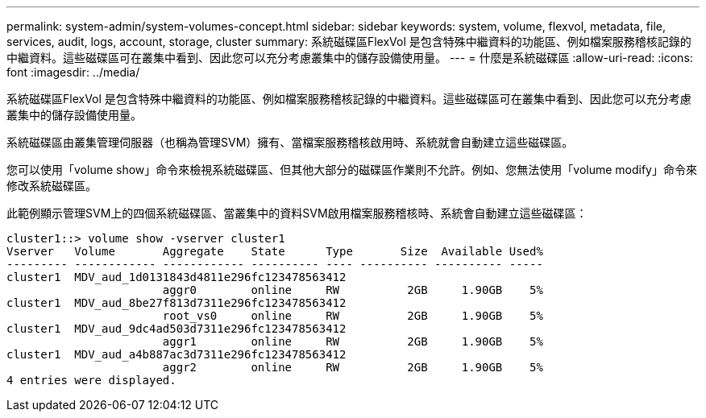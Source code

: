 ---
permalink: system-admin/system-volumes-concept.html 
sidebar: sidebar 
keywords: system, volume, flexvol, metadata, file, services, audit, logs, account, storage, cluster 
summary: 系統磁碟區FlexVol 是包含特殊中繼資料的功能區、例如檔案服務稽核記錄的中繼資料。這些磁碟區可在叢集中看到、因此您可以充分考慮叢集中的儲存設備使用量。 
---
= 什麼是系統磁碟區
:allow-uri-read: 
:icons: font
:imagesdir: ../media/


[role="lead"]
系統磁碟區FlexVol 是包含特殊中繼資料的功能區、例如檔案服務稽核記錄的中繼資料。這些磁碟區可在叢集中看到、因此您可以充分考慮叢集中的儲存設備使用量。

系統磁碟區由叢集管理伺服器（也稱為管理SVM）擁有、當檔案服務稽核啟用時、系統就會自動建立這些磁碟區。

您可以使用「volume show」命令來檢視系統磁碟區、但其他大部分的磁碟區作業則不允許。例如、您無法使用「volume modify」命令來修改系統磁碟區。

此範例顯示管理SVM上的四個系統磁碟區、當叢集中的資料SVM啟用檔案服務稽核時、系統會自動建立這些磁碟區：

[listing]
----
cluster1::> volume show -vserver cluster1
Vserver   Volume       Aggregate    State      Type       Size  Available Used%
--------- ------------ ------------ ---------- ---- ---------- ---------- -----
cluster1  MDV_aud_1d0131843d4811e296fc123478563412
                       aggr0        online     RW          2GB     1.90GB    5%
cluster1  MDV_aud_8be27f813d7311e296fc123478563412
                       root_vs0     online     RW          2GB     1.90GB    5%
cluster1  MDV_aud_9dc4ad503d7311e296fc123478563412
                       aggr1        online     RW          2GB     1.90GB    5%
cluster1  MDV_aud_a4b887ac3d7311e296fc123478563412
                       aggr2        online     RW          2GB     1.90GB    5%
4 entries were displayed.
----